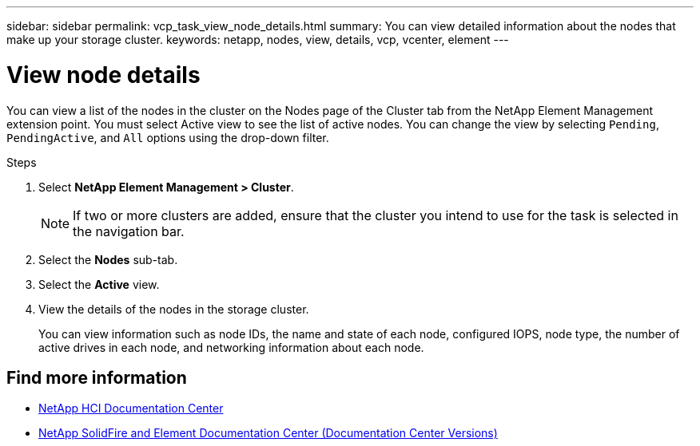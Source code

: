 ---
sidebar: sidebar
permalink: vcp_task_view_node_details.html
summary: You can view detailed information about the nodes that make up your storage cluster.
keywords: netapp, nodes, view, details, vcp, vcenter, element
---

= View node details
:hardbreaks:
:nofooter:
:icons: font
:linkattrs:
:imagesdir: ../media/

[.lead]
You can view a list of the nodes in the cluster on the Nodes page of the Cluster tab from the NetApp Element Management extension point. You must select Active view to see the list of active nodes. You can change the view by selecting `Pending`, `PendingActive`, and `All` options using the drop-down filter.


.Steps
. Select *NetApp Element Management > Cluster*.
+
NOTE:  If two or more clusters are added, ensure that the cluster you intend to use for the task is selected in the navigation bar.

. Select the *Nodes* sub-tab.
. Select the *Active* view.
. View the details of the nodes in the storage cluster.
+
You can view information such as node IDs, the name and state of each node, configured IOPS, node type, the number of active drives in each node, and networking information about each node.

[discrete]
== Find more information
*	https://docs.netapp.com/hci/index.jsp[NetApp HCI Documentation Center^]
*	https://docs.netapp.com/sfe-122/topic/com.netapp.ndc.sfe-vers/GUID-B1944B0E-B335-4E0B-B9F1-E960BF32AE56.html[NetApp SolidFire and Element Documentation Center (Documentation Center Versions)^]
